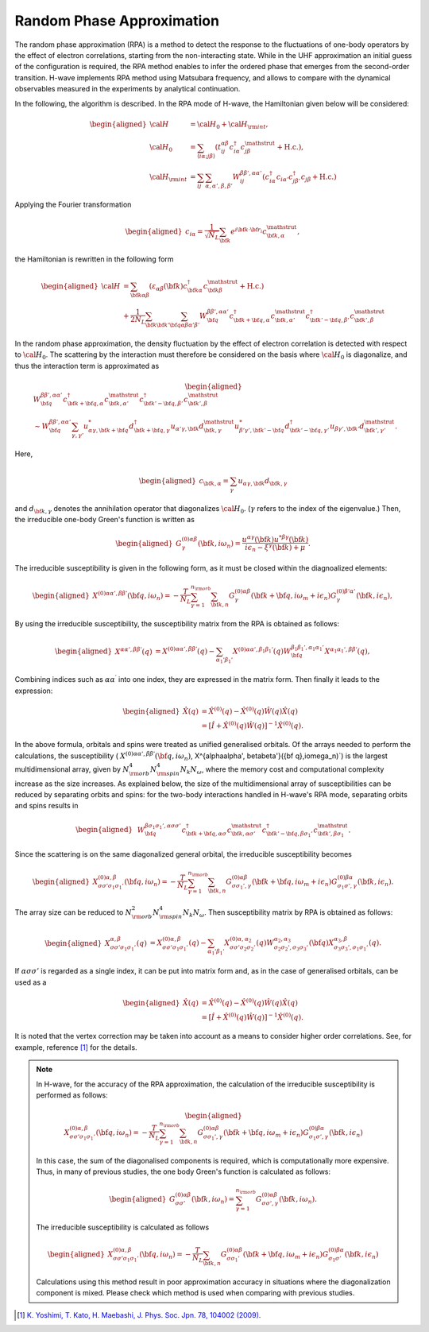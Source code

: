 .. highlight:: none

.. _algorithm_sec:

Random Phase Approximation
==========================

The random phase approximation (RPA) is a method to detect the response to the fluctuations of
one-body operators by the effect of electron correlations, starting from the non-interacting
state.
While in the UHF approximation an initial guess of the configuration is required, 
the RPA method enables to infer the ordered phase that emerges from the second-order transition.
H-wave implements RPA method using Matsubara frequency, and allows to compare with the dynamical
observables measured in the experiments by analytical continuation.

In the following, the algorithm is described.
In the RPA mode of H-wave, the Hamiltonian given below will be considered:

.. math::
    \begin{aligned}
     {\cal H}&={\cal H}_0+{\cal H}_{\rm int},\\
     {\cal H}_0&=\sum_{\langle i\alpha;j\beta \rangle}
      (t_{ij}^{\alpha \beta}c_{i\alpha}^{\dagger}
      c_{j\beta}^{\mathstrut}+\mbox{H.c.}),\\
     {\cal H}_{\rm int}&=\sum_{ij}\sum_{\alpha, \alpha', \beta, \beta'}W_{ij}^{\beta\beta',\alpha\alpha'}\left(
      c_{i\alpha}^{\dagger}c_{i\alpha'}c_{j\beta'}^{\dagger}c_{j\beta}+\mbox{H.c.}\right)
    \end{aligned}

Applying the Fourier transformation

.. math::
    \begin{aligned}
    c_{i\alpha}
    =\frac{1}{\sqrt{N_L}}\sum_{\bf{k}}
    e^{i \bf{k}\cdot \bf{r}_{i}}c_{\bf{k},\alpha}^{\mathstrut},
    \end{aligned}

the Hamiltonian is rewritten in the following form

.. math::
    \begin{aligned}
     {\cal H}&=\sum_{{\bf k}\alpha\beta}
     (\varepsilon_{\alpha\beta}({\bf k})c_{{\bf k}\alpha}^{\dagger}
     c_{{\bf k}\beta}^{\mathstrut}+\mbox{H.c.}) \nonumber\\
    &+\frac{1}{2N_L}\sum_{{\bf k} {\bf k}'{\bf q}}\sum_{\alpha\beta\alpha'\beta'}
     W^{\beta\beta',\alpha\alpha'}_{{\bf q}}
     c_{{\bf k}+{\bf q},\alpha}^{\dagger}
      c_{{\bf k},\alpha'}^{\mathstrut}
      c_{{\bf k}'-{\bf q},\beta'}^{\dagger}
      c_{{\bf k}',\beta}^{\mathstrut}
    \end{aligned}

In the random phase approximation, the density fluctuation by the effect of electron correlation
is detected with respect to :math:`{\cal H}_0`.
The scattering by the interaction must therefore be considered on the basis
where :math:`{\cal H}_0` is diagonalize, and thus the interaction term is approximated as

.. math::
    \begin{aligned}
    &W^{\beta\beta',\alpha\alpha'}_{\bf{q}}c_{\bf{k}+\bf{q},\alpha}^{\dagger}c_{\bf{k},\alpha'}^{\mathstrut}
    c_{\bf{k}'-\bf{q},\beta'}^{\dagger} c_{\bf{k}',\beta}^{\mathstrut}\nonumber\\
    &\sim W^{\beta\beta',\alpha\alpha'}_{\bf{q}} \sum_{\gamma, \gamma'}
    u_{\alpha \gamma, \bf{k}+\bf{q}}^* d_{\bf{k}+\bf{q},\gamma}^{\dagger}
    u_{\alpha' \gamma, \bf{k}} d_{\bf{k},\gamma}^{\mathstrut}
    u_{\beta' \gamma', \bf{k}'-\bf{q}}^* d_{\bf{k}'-\bf{q},\gamma'}^{\dagger}
    u_{\beta  \gamma', \bf{k}'}d_{\bf{k}',\gamma'}^{\mathstrut}.
    \end{aligned}

Here, 

.. math::
    \begin{aligned}
    c_{\bf{k},\alpha} = \sum_{\gamma} u_{\alpha \gamma, \bf{k}} d_{\bf{k}, \gamma}
    \end{aligned}

and :math:`d_{\bf{k}, \gamma}` denotes the annihilation operator that diagonalizes :math:`{\cal H}_0`. (:math:`\gamma` refers to the index of the eigenvalue.)
Then, the irreducible one-body Green's function is written as

.. math::
    \begin{aligned}
     G^{(0)\alpha\beta}_{\gamma}({\bf k}, i\omega_{n})=
      \frac{u^{\alpha\gamma}({\bf k})u^{*\beta\gamma}({\bf k})}{i\epsilon_{n}-\xi^{\gamma}({\bf k})+\mu}.
    \end{aligned}

The irreducible susceptibility is given in the following form, as it must be closed
within the diagnoalized elements:

.. math::
    \begin{aligned}
     X^{(0)\alpha\alpha', \beta\beta'}({\bf q},i\omega_n)=
      -\frac{T}{N_L}
      \sum_{\gamma=1}^{n_{\rm orb}}\sum_{{\bf k},n}
      G^{(0)\alpha\beta}_{\gamma}({\bf k}+{\bf q}, i\omega_m+ i\epsilon_{n})
      G^{(0)\beta'\alpha'}_{\gamma}({\bf k}, i\epsilon_{n}),
    \end{aligned}

By using the irreducible susceptibility, the susceptibility matrix from the RPA
is obtained as follows:

.. math::
    \begin{aligned}
    X^{\alpha\alpha', \beta\beta'}(q)&=
    X^{(0)\alpha\alpha', \beta\beta'}(q) - \sum_{\alpha_1'\beta_1'}
    X^{(0)\alpha\alpha', \beta_1\beta_1'}(q) W^{\beta_1\beta_1', \alpha_1\alpha_1'}_{\bf q}X^{\alpha_1 \alpha_1' , \beta \beta'}(q),
    \end{aligned}

Combining indices such as :math:`\alpha\alpha^\prime` into one index, they are expressed
in the matrix form. Then finally it leads to the expression:

.. math::
    \begin{aligned}
     \hat{X}(q)&=\hat{X}^{(0)}(q)-\hat{X}^{(0)}(q)\hat{W}(q)\hat{X}(q)\nonumber\\
     &=\left[\hat{I}+\hat{X}^{(0)}(q)\hat{W}(q)\right]^{-1}\hat{X}^{(0)}(q).
    \end{aligned}

In the above formula, orbitals and spins were treated as unified generalised orbitals.
Of the arrays needed to perform the calculations,
the susceptibility ( :math:`X^{(0)\alpha\alpha', \beta\beta'}({\bf q},i\omega_n)`, X^{\alpha\alpha', \beta\beta'}({\bf q},i\omega_n)`) is the largest multidimensional array,
given by :math:`N_{\rm orb}^4 N_{\rm spin}^4 N_k N_{\omega}`, where the memory cost and computational complexity increase as the size increases.
As explained below, the size of the multidimensional array of susceptibilities can be reduced by separating orbits and spins:
for the two-body interactions handled in H-wave's RPA mode, separating orbits and spins results in

.. math::
    \begin{aligned}
    & W^{\beta\sigma_1\sigma_1',\alpha\sigma\sigma'}_{\bf{q}}c_{\bf{k}+\bf{q},\alpha \sigma}^{\dagger}c_{\bf{k},\alpha \sigma'}^{\mathstrut}
    c_{\bf{k}'-\bf{q},\beta\sigma_1'}^{\dagger} c_{\bf{k}',\beta\sigma_1}^{\mathstrut}.
    \end{aligned}

Since the scattering is on the same diagonalized general orbital,
the irreducible susceptibility becomes

.. math::
    \begin{aligned}
     X^{(0)\alpha, \beta}_{\sigma\sigma'\sigma_1\sigma_1'}({\bf q},i\omega_n)=
      -\frac{T}{N_L}
      \sum_{\gamma=1}^{n_{\rm orb}}\sum_{{\bf k},n}
      G^{(0)\alpha\beta}_{\sigma\sigma_1', \gamma}({\bf k}+{\bf q}, i\omega_m+ i\epsilon_{n})
      G^{(0)\beta\alpha}_{\sigma_1\sigma', \gamma}({\bf k}, i\epsilon_{n}).
    \end{aligned}

The array size can be reduced to :math:`N_{\rm orb}^2 N_{\rm spin}^4 N_k N_{\omega}`.
Then susceptibility matrix by RPA is obtained as follows:

.. math::
    \begin{aligned}
    X^{\alpha, \beta}_{\sigma\sigma'\sigma_1\sigma_1'}(q)&=
    X^{(0)\alpha, \beta}_{\sigma\sigma'\sigma_1\sigma_1'}(q) - \sum_{\alpha_1'\beta_1'}
    X^{(0)\alpha, \alpha_2}_{\sigma\sigma'\sigma_2\sigma_2'}(q) W^{\alpha_2, \alpha_3}_{\sigma_2\sigma_2', \sigma_3\sigma_3'}({\bf q})X^{\alpha_3, \beta}_{\sigma_3\sigma_3',\sigma_1\sigma_1'}(q).
    \end{aligned}

If :math:`\alpha\sigma\sigma'` is regarded as a single index,
it can be put into matrix form and, as in the case of generalised orbitals, can be used as a

.. math::
    \begin{aligned}
     \hat{X}(q)&=\hat{X}^{(0)}(q)-\hat{X}^{(0)}(q)\hat{W}(q)\hat{X}(q)\nonumber\\
     &=\left[\hat{I}+\hat{X}^{(0)}(q)\hat{W}(q)\right]^{-1}\hat{X}^{(0)}(q).
    \end{aligned}

It is noted that the vertex correction may be taken into account as a means to consider
higher order correlations. See, for example, reference [1]_ for the details.

.. note::

   In H-wave, for the accuracy of the RPA approximation,
   the calculation of the irreducible susceptibility is performed as follows:

   .. math::
    \begin{aligned}
     X^{(0)\alpha, \beta}_{\sigma\sigma'\sigma_1\sigma_1'}({\bf q},i\omega_n)=
      -\frac{T}{N_L}
      \sum_{\gamma=1}^{n_{\rm orb}}\sum_{{\bf k},n}
      G^{(0)\alpha\beta}_{\sigma\sigma_1', \gamma}({\bf k}+{\bf q}, i\omega_m+ i\epsilon_{n})
      G^{(0)\beta\alpha}_{\sigma_1\sigma', \gamma}({\bf k}, i\epsilon_{n})\nonumber
    \end{aligned}

   In this case, the sum of the diagonalised components is required, which is computationally more expensive.
   Thus, in many of previous studies, the one body Green's function is calculated as follows:

   .. math::
    \begin{aligned}
     G^{(0)\alpha\beta}_{\sigma\sigma'}({\bf k}, i\omega_{n}) = \sum_{\gamma=1}^{n_{\rm orb}} G^{(0)\alpha\beta}_{\sigma\sigma', \gamma}({\bf k}, i\omega_{n}).
    \end{aligned}

   The irreducible susceptibility is calculated as follows

   .. math::
    \begin{aligned}
     X^{(0)\alpha, \beta}_{\sigma\sigma'\sigma_1\sigma_1'}({\bf q},i\omega_n)=
      -\frac{T}{N_L}
      \sum_{{\bf k},n}
      G^{(0)\alpha\beta}_{\sigma\sigma_1'}({\bf k}+{\bf q}, i\omega_m+ i\epsilon_{n})
      G^{(0)\beta\alpha}_{\sigma_1\sigma'}({\bf k}, i\epsilon_{n})\nonumber
    \end{aligned}

   Calculations using this method result in poor approximation accuracy in situations where the diagonalization component is mixed.
   Please check which method is used when comparing with previous studies.


.. [1] `K. Yoshimi, T. Kato, H. Maebashi, J. Phys. Soc. Jpn. 78, 104002 (2009). <https://journals.jps.jp/doi/10.1143/JPSJ.78.104002>`_
